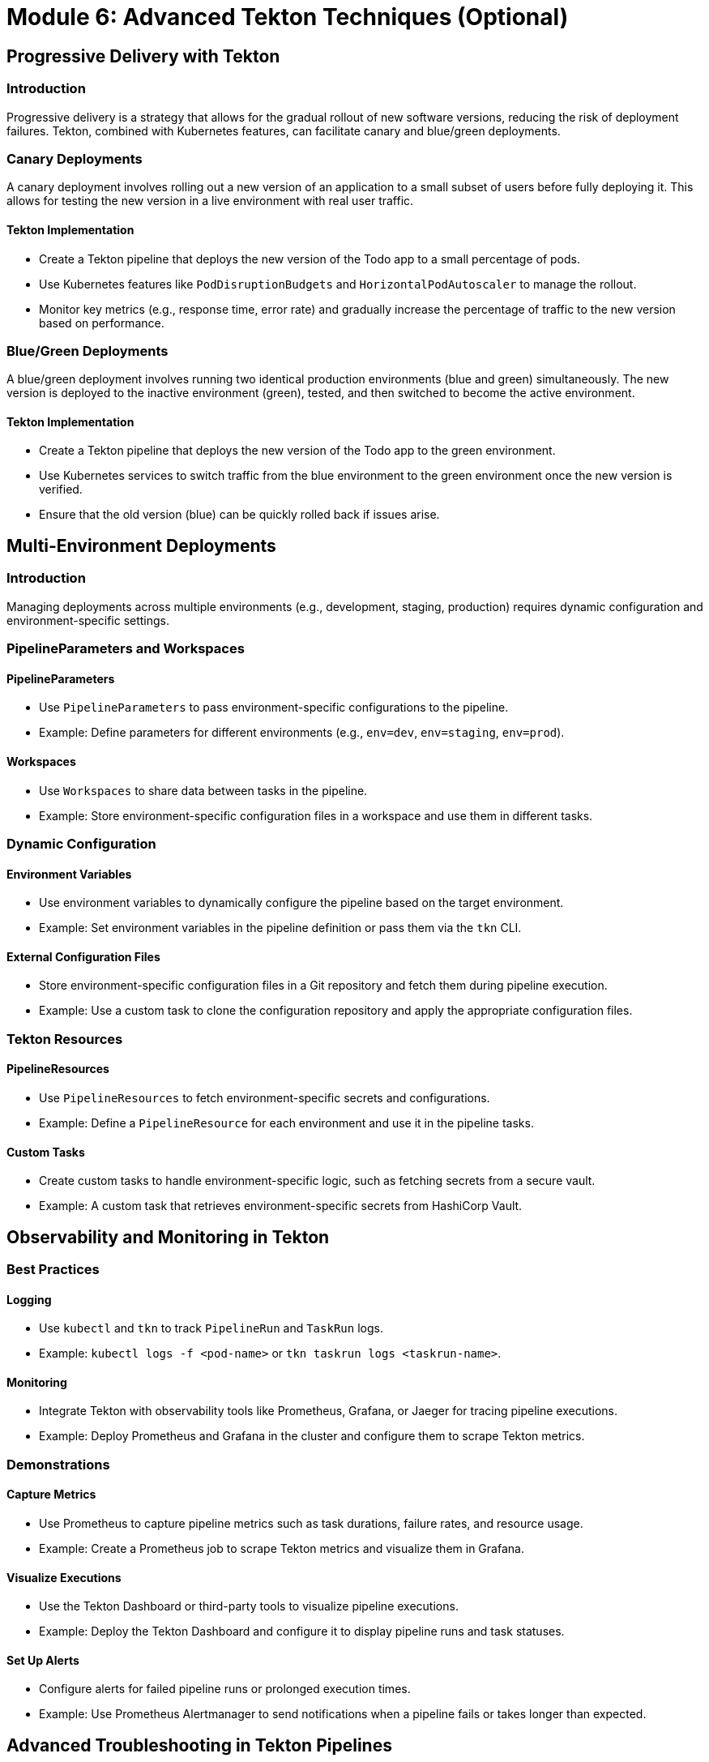 = Module 6: Advanced Tekton Techniques (Optional)

[%hardbreaks]
== Progressive Delivery with Tekton

=== Introduction

Progressive delivery is a strategy that allows for the gradual rollout of new software versions, reducing the risk of deployment failures. Tekton, combined with Kubernetes features, can facilitate canary and blue/green deployments.

=== Canary Deployments

A canary deployment involves rolling out a new version of an application to a small subset of users before fully deploying it. This allows for testing the new version in a live environment with real user traffic.

==== Tekton Implementation

- Create a Tekton pipeline that deploys the new version of the Todo app to a small percentage of pods.
- Use Kubernetes features like `PodDisruptionBudgets` and `HorizontalPodAutoscaler` to manage the rollout.
- Monitor key metrics (e.g., response time, error rate) and gradually increase the percentage of traffic to the new version based on performance.

=== Blue/Green Deployments

A blue/green deployment involves running two identical production environments (blue and green) simultaneously. The new version is deployed to the inactive environment (green), tested, and then switched to become the active environment.

==== Tekton Implementation

- Create a Tekton pipeline that deploys the new version of the Todo app to the green environment.
- Use Kubernetes services to switch traffic from the blue environment to the green environment once the new version is verified.
- Ensure that the old version (blue) can be quickly rolled back if issues arise.

== Multi-Environment Deployments

=== Introduction

Managing deployments across multiple environments (e.g., development, staging, production) requires dynamic configuration and environment-specific settings.

=== PipelineParameters and Workspaces

==== PipelineParameters

- Use `PipelineParameters` to pass environment-specific configurations to the pipeline.
- Example: Define parameters for different environments (e.g., `env=dev`, `env=staging`, `env=prod`).

==== Workspaces

- Use `Workspaces` to share data between tasks in the pipeline.
- Example: Store environment-specific configuration files in a workspace and use them in different tasks.

=== Dynamic Configuration

==== Environment Variables

- Use environment variables to dynamically configure the pipeline based on the target environment.
- Example: Set environment variables in the pipeline definition or pass them via the `tkn` CLI.

==== External Configuration Files

- Store environment-specific configuration files in a Git repository and fetch them during pipeline execution.
- Example: Use a custom task to clone the configuration repository and apply the appropriate configuration files.

=== Tekton Resources

==== PipelineResources

- Use `PipelineResources` to fetch environment-specific secrets and configurations.
- Example: Define a `PipelineResource` for each environment and use it in the pipeline tasks.

==== Custom Tasks

- Create custom tasks to handle environment-specific logic, such as fetching secrets from a secure vault.
- Example: A custom task that retrieves environment-specific secrets from HashiCorp Vault.

== Observability and Monitoring in Tekton

=== Best Practices

==== Logging

- Use `kubectl` and `tkn` to track `PipelineRun` and `TaskRun` logs.
- Example: `kubectl logs -f <pod-name>` or `tkn taskrun logs <taskrun-name>`.

==== Monitoring

- Integrate Tekton with observability tools like Prometheus, Grafana, or Jaeger for tracing pipeline executions.
- Example: Deploy Prometheus and Grafana in the cluster and configure them to scrape Tekton metrics.

=== Demonstrations

==== Capture Metrics

- Use Prometheus to capture pipeline metrics such as task durations, failure rates, and resource usage.
- Example: Create a Prometheus job to scrape Tekton metrics and visualize them in Grafana.

==== Visualize Executions

- Use the Tekton Dashboard or third-party tools to visualize pipeline executions.
- Example: Deploy the Tekton Dashboard and configure it to display pipeline runs and task statuses.

==== Set Up Alerts

- Configure alerts for failed pipeline runs or prolonged execution times.
- Example: Use Prometheus Alertmanager to send notifications when a pipeline fails or takes longer than expected.

== Advanced Troubleshooting in Tekton Pipelines

=== Common Challenges

==== Authentication Issues

- Troubleshoot failures related to private Git repositories or container registries.
- Example: Ensure that the pipeline has the necessary credentials to access private repositories.

==== Resource Quotas

- Identify and resolve quota-related issues in Kubernetes clusters.
- Example: Use `kubectl describe` to check resource quotas and adjust them as needed.

==== Pipeline Failures

- Debug complex pipelines using task-level logs and `tkn` CLI.
- Example: Use `tkn taskrun logs <taskrun-name>` to view detailed logs for a failed task.

=== Hands-On Debugging

==== Simulate Failures

- Simulate a pipeline failure caused by misconfigured `TaskRun` parameters or missing secrets.
- Example: Modify a task parameter to an incorrect value and observe the failure.

==== Retry Mechanisms

- Use Tekton's built-in retry mechanisms and conditional execution to handle errors gracefully.
- Example: Configure a task to retry on failure and use conditions to skip tasks based on previous results.

==== Sidecar Containers

- Utilize sidecar containers for advanced debugging, such as capturing additional logs or running diagnostic tools.
- Example: Add a sidecar container to a task that runs a diagnostic tool and captures logs.

== Custom Tekton Tasks and Reusable Pipelines

=== Creating Custom Tasks

- Guide participants on creating custom Tekton tasks for specialized workflows.
- Example: Create a custom task that runs a security scan on the application code.

=== Reusable Pipelines

- Introduce reusable pipeline patterns using Tekton’s Catalog and how to contribute custom tasks to the community.
- Example: Create a reusable pipeline template for deploying and testing applications.

=== Demonstration

- Demonstrate creating a reusable pipeline template for deploying and testing applications.
- Example: Create a pipeline that fetches the application code, builds the image, runs tests, and deploys the application.

== Hands-On Tasks

=== Multi-Environment Deployment

- Create a multi-environment deployment pipeline for the Todo app.
- Example: Configure a pipeline that deploys the Todo app to development, staging, and production environments.

=== Progressive Delivery

- Configure progressive delivery in Tekton pipelines.
- Example: Create a pipeline that deploys a new version of the Todo app in stages, verifies metrics, and gradually rolls out to production.

=== Debugging

- Debug a pre-configured failed pipeline to identify and resolve errors.
- Example: Simulate a pipeline failure and use task-level logs and `tkn` CLI to debug and resolve the issue.

=== Observability Integration

- Integrate Tekton with Prometheus and Grafana for real-time monitoring and observability.
- Example: Deploy Prometheus and Grafana, configure them to scrape Tekton metrics, and visualize pipeline executions.
